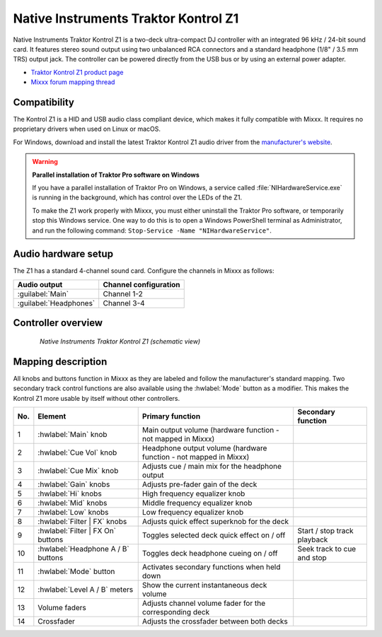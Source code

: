 .. _native-instruments-traktor-kontrol-z1:

Native Instruments Traktor Kontrol Z1
=====================================

Native Instruments Traktor Kontrol Z1 is a two-deck ultra-compact DJ controller with an integrated 96 kHz / 24-bit sound card. It features stereo sound output using two unbalanced RCA connectors and a standard headphone (1/8" / 3.5 mm TRS) output jack. The controller can be powered directly from the USB bus or by using an external power adapter.

- `Traktor Kontrol Z1 product page <https://www.native-instruments.com/en/products/traktor/dj-controllers/traktor-kontrol-z1/>`__
- `Mixxx forum mapping thread <https://mixxx.discourse.group/t/new-mapping-for-native-instruments-traktor-kontrol-z1/28436>`__

Compatibility
~~~~~~~~~~~~~

The Kontrol Z1 is a HID and USB audio class compliant device, which makes it fully compatible with Mixxx. It requires no proprietary drivers when used on Linux or macOS.

For Windows, download and install the latest Traktor Kontrol Z1 audio driver from the `manufacturer's website <https://www.native-instruments.com/en/support/downloads/drivers-other-files/>`__.

.. warning::
   **Parallel installation of Traktor Pro software on Windows**
   
   If you have a parallel installation of Traktor Pro on Windows, a service called :file:`NIHardwareService.exe` is running in the background, which has control over the LEDs of the Z1.
   
   To make the Z1 work properly with Mixxx, you must either uninstall the Traktor Pro software, or temporarily stop this Windows service. One way to do this is to open a Windows PowerShell terminal as Administrator, and run the following command: ``Stop-Service -Name "NIHardwareService"``.

Audio hardware setup
~~~~~~~~~~~~~~~~~~~~

The Z1 has a standard 4-channel sound card. Configure the channels in Mixxx as follows:

=======================  =======================
Audio output             Channel configuration
=======================  =======================
:guilabel:`Main`         Channel 1-2
:guilabel:`Headphones`   Channel 3-4
=======================  =======================

Controller overview
~~~~~~~~~~~~~~~~~~~

.. figure:: ../../_static/controllers/native_instruments_traktor_kontrol_z1.png
   :align: center
   :width: 85%
   :figwidth: 85%
   :alt: Native Instruments Traktor Kontrol Z1 (schematic view)
   :figclass: pretty-figures

   *Native Instruments Traktor Kontrol Z1 (schematic view)*

Mapping description
~~~~~~~~~~~~~~~~~~~

All knobs and buttons function in Mixxx as they are labeled and follow the manufacturer's standard mapping. Two secondary track control functions are also available using the :hwlabel:`Mode` button as a modifier. This makes the Kontrol Z1 more usable by itself without other controllers.

======  ====================================  ==================================================================================  ==============================================================
No.     Element                               Primary function                                                                    Secondary function
======  ====================================  ==================================================================================  ==============================================================
1       :hwlabel:`Main` knob                  Main output volume (hardware function - not mapped in Mixxx)
2       :hwlabel:`Cue Vol` knob               Headphone output volume (hardware function - not mapped in Mixxx)
3       :hwlabel:`Cue Mix` knob               Adjusts cue / main mix for the headphone output
4       :hwlabel:`Gain` knobs                 Adjusts pre-fader gain of the deck
5       :hwlabel:`Hi` knobs                   High frequency equalizer knob
6       :hwlabel:`Mid` knobs                  Middle frequency equalizer knob
7       :hwlabel:`Low` knobs                  Low frequency equalizer knob
8       :hwlabel:`Filter | FX` knobs          Adjusts quick effect superknob for the deck
9       :hwlabel:`Filter | FX On` buttons     Toggles selected deck quick effect on / off                                         Start / stop track playback
10      :hwlabel:`Headphone A / B` buttons    Toggles deck headphone cueing on / off                                              Seek track to cue and stop
11      :hwlabel:`Mode` button                Activates secondary functions when held down
12      :hwlabel:`Level A / B` meters         Show the current instantaneous deck volume
13      Volume faders                         Adjusts channel volume fader for the corresponding deck
14      Crossfader                            Adjusts the crossfader between both decks
======  ====================================  ==================================================================================  ==============================================================
